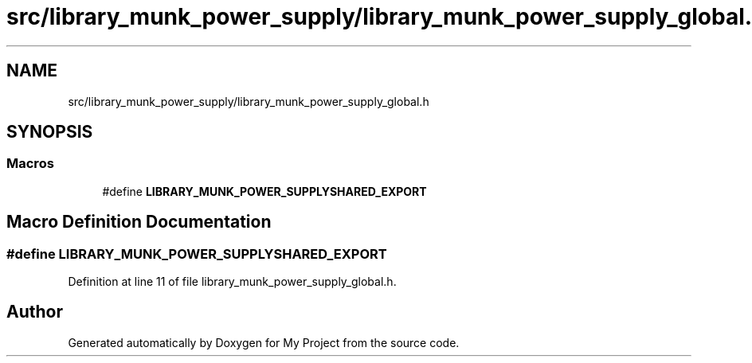 .TH "src/library_munk_power_supply/library_munk_power_supply_global.h" 3 "Tue Jun 20 2017" "My Project" \" -*- nroff -*-
.ad l
.nh
.SH NAME
src/library_munk_power_supply/library_munk_power_supply_global.h
.SH SYNOPSIS
.br
.PP
.SS "Macros"

.in +1c
.ti -1c
.RI "#define \fBLIBRARY_MUNK_POWER_SUPPLYSHARED_EXPORT\fP"
.br
.in -1c
.SH "Macro Definition Documentation"
.PP 
.SS "#define LIBRARY_MUNK_POWER_SUPPLYSHARED_EXPORT"

.PP
Definition at line 11 of file library_munk_power_supply_global\&.h\&.
.SH "Author"
.PP 
Generated automatically by Doxygen for My Project from the source code\&.
